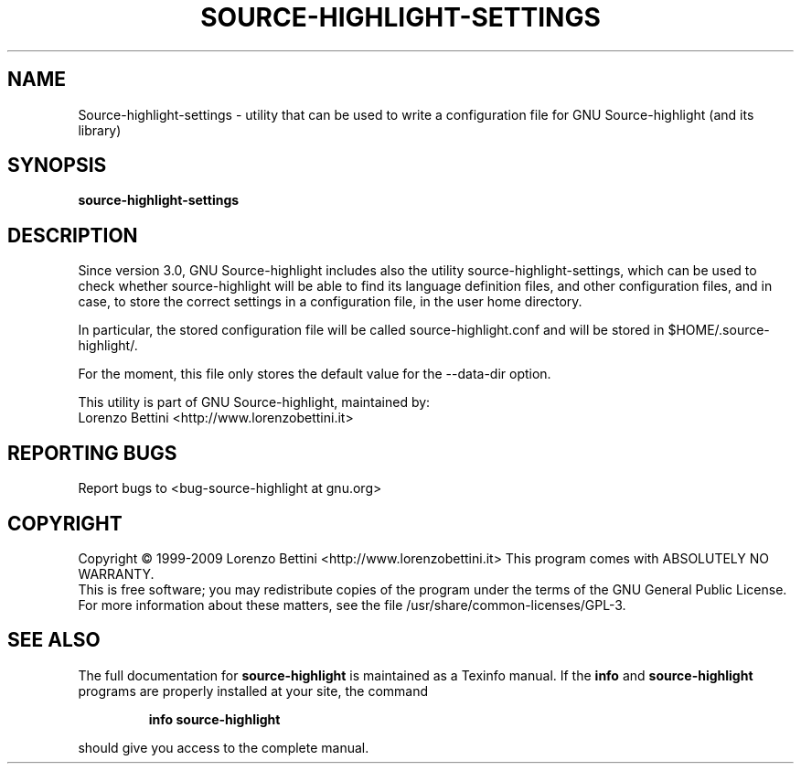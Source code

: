.TH SOURCE-HIGHLIGHT-SETTINGS "15" "May 2009" "Source-highlight-settings" "User Commands"
.SH NAME
Source-highlight-settings \- utility that can be used to write a configuration file for GNU Source\-highlight (and its library)
.SH SYNOPSIS
.B source-highlight-settings
.SH DESCRIPTION
Since version 3.0, GNU Source\-highlight includes also the utility source\-highlight\-settings, which can be used to check whether source\-highlight will be able to find its language definition files, and other configuration files, and in case, to store the correct settings in a configuration file, in the user home directory.
.PP
In particular, the stored configuration file will be called source\-highlight.conf and will be stored in $HOME/.source\-highlight/.
.PP
For the moment, this file only stores the default value for the \-\-data\-dir option. 
.PP
This utility is part of GNU Source-highlight, maintained by:
.br
Lorenzo Bettini <http://www.lorenzobettini.it>
.SH "REPORTING BUGS"
Report bugs to <bug\-source\-highlight at gnu.org>
.SH COPYRIGHT
Copyright \(co 1999-2009 Lorenzo Bettini <http://www.lorenzobettini.it>
This program comes with ABSOLUTELY NO WARRANTY.
.br
This is free software; you may redistribute copies of the program
under the terms of the GNU General Public License.
For more information about these matters, see the file /usr/share/common-licenses/GPL-3.
.SH "SEE ALSO"
The full documentation for
.B source-highlight
is maintained as a Texinfo manual.  If the
.B info
and
.B source-highlight
programs are properly installed at your site, the command
.IP
.B info source-highlight
.PP
should give you access to the complete manual.
